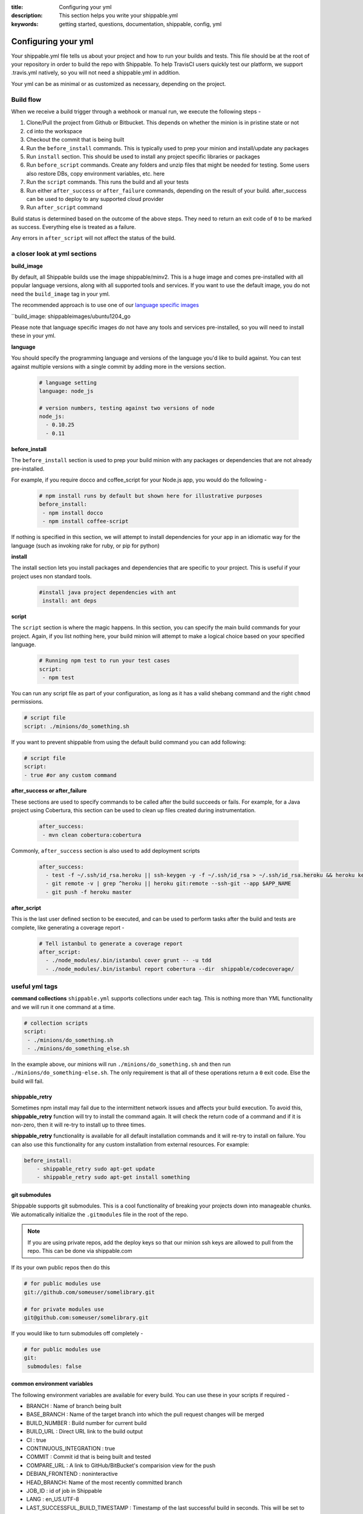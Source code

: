 :title: Configuring your yml 
:description: This section helps you write your shippable.yml
:keywords: getting started, questions, documentation, shippable, config, yml

.. _ymlconfig:

Configuring your yml
====================

Your shippable.yml file tells us about your project and how to run your builds and tests. This file should be at the root of your repository in order to build the repo with Shippable. To help TravisCI users quickly test our platform, we support .travis.yml natively, so you will not need a shippable.yml in addition. 

Your yml can be as minimal or as customized as necessary, depending on the project.

Build flow
----------
When we receive a build trigger through a webhook or manual run, we execute the following steps - 

1. Clone/Pull the project from Github or Bitbucket. This depends on whether the minion is in pristine state or not
2. ``cd`` into the workspace
3. Checkout the commit that is being built
4. Run the ``before_install`` commands. This is typically used to prep your minion and install/update any packages
5. Run ``install`` section. This should be used to install any project specific libraries or packages
6. Run ``before_script`` commands. Create any folders and unzip files that might be needed for testing. Some users also restore DBs, copy environment variables, etc. here
7. Run the ``script`` commands. This runs the build and all your tests
8. Run either ``after_success`` or ``after_failure`` commands, depending on the result of your build. after_success can be used to deploy to any supported cloud provider
9. Run ``after_script`` command


Build status is determined based on the outcome of the above steps. They need to return an exit code of ``0`` to be marked as success. Everything else is treated as a failure.

Any errors in ``after_script`` will not affect the status of the build.

a closer look at yml sections
-----------------------------

**build_image**

By default, all Shippable builds use the image shippable/minv2. This is a huge image and comes pre-installed with all popular language versions, along with all supported tools and services.  If you want to use the default image, you do not need the ``build_image`` tag in your yml.

The recommended approach is to use one of our `language specific images <http://docs.shippable.com/en/latest/custom_images.html#language-specific-images>`_ 

``build_image: shippableimages/ubuntu1204_go

Please note that language specific images do not have any tools and services pre-installed, so you will need to install these in your yml.

**language**

You should specify the programming language and versions of the language you'd like to build against. You can test against multiple versions with a single commit by adding more in the versions section. 

    .. code-block:: python
        
        # language setting
        language: node_js

        # version numbers, testing against two versions of node
        node_js:
          - 0.10.25
          - 0.11

**before_install**

The ``before_install`` section is used to prep your build minion with any packages or dependencies that are not already pre-installed. 

For example, if you require docco and coffee_script for your Node.js app, you would do the following -

    .. code-block:: python

        # npm install runs by default but shown here for illustrative purposes
        before_install: 
         - npm install docco
         - npm install coffee-script


If nothing is specified in this section, we will attempt to install dependencies for your app in an idiomatic way for the language (such as invoking rake for ruby, or pip for python)

**install**

The install section lets you install packages and dependencies that are specific to your project. This is useful if your project uses non standard tools. 

    .. code-block:: python

       #install java project dependencies with ant
        install: ant deps

**script**

The ``script`` section is where the magic happens. In this section, you can specify the main build commands for your project.
Again, if you list nothing here, your build minion will attempt to make a logical choice based on your specified language.

    .. code-block:: python

        # Running npm test to run your test cases
        script: 
         - npm test

You can run any script file as part of your configuration, as long as it has a valid shebang command and the right ``chmod`` permissions. 

.. code-block:: python
        
        # script file 
        script: ./minions/do_something.sh 


If you want to prevent shippable from using the default build command you can add following:

.. code-block:: python
        
        # script file 
        script: 
        - true #or any custom command

**after_success or after_failure**

These sections are used to specify commands to be called after the build succeeds or fails. 
For example, for a Java project using Cobertura, this section can be used to clean up files created during instrumentation. 

    .. code-block:: python

      after_success:
       - mvn clean cobertura:cobertura

Commonly, ``after_success`` section is also used to add deployment scripts 

    .. code-block:: python

        after_success:
          - test -f ~/.ssh/id_rsa.heroku || ssh-keygen -y -f ~/.ssh/id_rsa > ~/.ssh/id_rsa.heroku && heroku keys:add ~/.ssh/id_rsa.heroku
          - git remote -v | grep ^heroku || heroku git:remote --ssh-git --app $APP_NAME
          - git push -f heroku master

**after_script**

This is the last user defined section to be executed, and can be used to perform tasks after the build and tests are complete, like generating a coverage report -

    .. code-block:: python

        # Tell istanbul to generate a coverage report
        after_script:
          - ./node_modules/.bin/istanbul cover grunt -- -u tdd
          - ./node_modules/.bin/istanbul report cobertura --dir  shippable/codecoverage/

useful yml tags
---------------

**command collections**
``shippable.yml`` supports collections under each tag. This is nothing more than YML functionality and we will run it one command at a time.

.. code-block:: python
        
  # collection scripts 
  script: 
   - ./minions/do_something.sh 
   - ./minions/do_something_else.sh 

In the example above, our minions will run ``./minions/do_something.sh`` and then run ``./minions/do_something-else.sh``. The only requirement is that all of these operations return a ``0`` exit code. Else the build will fail.

shippable_retry
.................

Sometimes npm install may fail due to the intermittent network issues and affects your build execution. To avoid this, **shippable_retry** function will try to install the command again. It will check the return code of a command and if it is non-zero, then it will re-try to install up to three times.

**shippable_retry** functionality is available for all default installation commands and it will re-try to install on failure. You can also use this functionality for any custom installation from external resources. For example:

.. code-block:: python
  
    before_install:
        - shippable_retry sudo apt-get update
        - shippable_retry sudo apt-get install something




git submodules
..............
Shippable supports git submodules. This is a cool functionality of breaking your projects down into manageable chunks. We automatically initialize the ``.gitmodules`` file in the root of the repo. 

.. note::

  If you are using private repos, add the deploy keys so that our minion ssh keys are allowed to pull from the repo. This can be done via shippable.com

If its your own public repos then do this

.. code-block:: python
        
  # for public modules use
  git://github.com/someuser/somelibrary.git

  # for private modules use
  git@github.com:someuser/somelibrary.git

If you would like to turn submodules off completely -

.. code-block:: python
        
  # for public modules use
  git:
   submodules: false


  
common environment variables
.............................

The following environment variables are available for every build. You can use these in your scripts if required -

- BRANCH : Name of branch being built

- BASE_BRANCH : Name of the target branch into which the pull request changes will be merged 

- BUILD_NUMBER : Build number for current build

- BUILD_URL : Direct URL link to the build output

- CI : true

- CONTINUOUS_INTEGRATION : true  

- COMMIT : Commit id that is being built and tested

- COMPARE_URL : A link to GitHub/BitBucket's comparision view for the push
 
- DEBIAN_FRONTEND : noninteractive

- HEAD_BRANCH: Name of the most recently committed branch

- JOB_ID : id of job in Shippable

- LANG : en_US.UTF-8

- LAST_SUCCESSFUL_BUILD_TIMESTAMP : Timestamp of the last successful build in seconds. This will be set to **false** for the first build or for the build with no prior successful builds 

- LC_ALL : en_US.UTF-8

- LC_CTYPE : en_US.UTF-8

- MERB_ENV : test

- PATH : $HOME/bin:$PATH

- PULL_REQUEST : Pull request number if the job is a pull request. If not, this will be set to **false**

- RACK_ENV : test

- RAILS_ENV : test

- REPO_NAME : Name of the repository currently being built

- REPOSITORY_URL : URL of your Github or Bitbucket repository

- SERVICE_SKIP : false

- SHIPPABLE : true

- SHIPPABLE_ARCHIVE : true

- SHIPPABLE_BUILD_ID : id of build in Shippable 

- SHIPPABLE_MYSQL_BINARY : "/usr/bin/mysqld_safe"

- SHIPPABLE_MYSQL_CMD : "$SHIPPABLE_MYSQL_BINARY"

- SHIPPABLE_POSTGRES_VERSION : "9.2"

- SHIPPABLE_POSTGRES_BINARY : "/usr/lib/postgresql/$SHIPPABLE_POSTGRES_VERSION/bin/postgres" 

- SHIPPABLE_POSTGRES_CMD : "sudo -u postgres $SHIPPABLE_POSTGRES_BINARY -c \"config_file=/etc/postgresql/$SHIPPABLE_POSTGRES_VERSION/main/postgresql.conf\""

- SHIPPABLE_VE_DIR : "$HOME/build_ve/python/2.7"

- USER : shippable


user specified environment variables
.....................................

You can set your own environment variables in the yml. Every statement of this command will trigger a separate build with that specific version of the environment variables. 

.. code-block:: python
        
  # environment variable
  env:
   - FOO=foo BAR=bar
   - FOO=bar BAR=foo


.. note::

  Env variables can create an exponential number of builds when combined with ``jdk`` & ``rvm , node_js etc.`` i.e. it is multiplicative

In this setting **4 individual builds** are triggered in a build group

.. code-block:: python
        
  # npm builds
  node_js:
    - 0.10.24
    - 0.8.14
  env:
    - FOO=foo BAR=bar
    - FOO=bar BAR=foo

.. _secure_env_variables:

Secure environment variables
.............................

Shippable allows you to encrypt the environment variable definitions and keep your configurations private using **secure** tag. Go to the org dashboard  or individual dashboard page from where you have enabled your project and click on **ENCRYPT ENV VARIABLE** button on the top right corner of the page. Enter the env variable and its value in the text box as shown below. 

.. code-block:: python

    name=abc

Click on the encrypt button and copy the encrypted output string and add it to your yml file as shown below:


.. code-block:: python
   
   env:
     secure: <encrypted output>


To encrypt multiple environment variables and use them as part of a single build, enter the environment variable definitions in the text box as shown below 

.. code-block:: python

  name1="abc" name2="xyz"    

This will give you a single encrypted output that you can embed in your yml file.


You can also combine encrypted output and clear text environments using **global** tag. 

.. code-block:: python
 
   env:
     global:
       - FOO="bar"
       - secure: <encrypted output>


To encrypt multiple environment variables separately, configure your yml file as shown below: 

.. code-block:: python
  
  env:
    global:
      #encrypted output of first env variable
      - secure: <encrypted output> 
      #encrypted output of second env variable
      - secure: <encrypted output>
    matrix:
      #encrypted output of third env variable
      - secure: <encrypted output>

.. note::

   Due to the security risk of exposing your secure variables, we do not decrypt secure variables for pull request from the forks of public projects. Secure variable decryption is limited to the pull request triggered from the branches on the same repository. And the decrypted secured variables are also not displayed in the script tab for security reasons. 	



include & exclude branches
..........................

By default, Shippable builds all branches for enabled repositories as long as they have a shippable.yml at the root. 

You can change this build only specific branches using the include and exclude sections in your yml. The specific branch that is being included or excluded needs to have this configuration, and not just the master branch. 

This is because Shippable works as follows - we get a webhook for an enabled repository letting us know something has changed in a specific branch. We read the shippable.yml from that branch and then trigger a build based on that. So if your shippable.yml in the develop branch does not contain the exclude section, we will trigger a build irrespective of what's in the yml in master branch.

Here is a sample of the include/exclude config - 

.. code-block:: python

  # exclude
  branches:
    except:
      - test1
      - experiment2

  # include
  branches:
    only:
      - stage
      - prod


build matrix
............

This is another powerful feature that Shippable has to offer. You can trigger multiple different test passes for a single code push. You might want to test against different versions of ruby, or different aspect ratios for your Selenium tests or best yet, just different jdk versions. You can do it all with Shippable's matrix build mechanism.

.. code-block:: python

  rvm:
    - 1.8.7 # (current default)
    - 1.9.2
    - 1.9.3
    - rbx
    - jruby
    - ruby-head
    - ree
  gemfile:
    - gemfiles/Gemfile.rails-2.3.x
    - gemfiles/Gemfile.rails-3.0.x
    - gemfiles/Gemfile.rails-3.1.x
    - gemfiles/Gemfile.rails-edge
  env:
    - ISOLATED=true
    - ISOLATED=false

The above example will fire 36 different builds for each push. Whoa! Need more minions?
 

**exclude**

It is also possible to exclude a specific version using exclude tag. Configure your yml file as shown below to exclude a specific version.

.. code-block:: python

   matrix:
     exclude:
       - rvm: 1.9.2
        


**include**

You can also configure your yml file to include entries into the matrix with include tag.

.. code-block:: python

   matrix:
     include:
       - rvm: 2.0.0
         gemfile: gemfiles/Gemfile.rails-3.0.x
         env: ISOLATED=false


**allow-failures**

Allowed failures are items in your build matrix that are allowed to fail without causing the entire build to be shown as failed. You can define allowed failures in the build matrix as follows:

.. code-block:: python

  matrix:
    allow_failures:
      - rvm: 1.9.3



